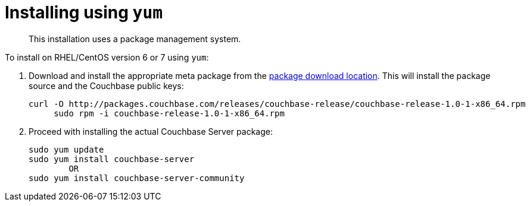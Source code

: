 [#topic_trh_4tc_kv]
= Installing using `yum`

[abstract]
This installation uses a package management system.

To install on RHEL/CentOS version 6 or 7 using `yum`:

. Download and install the appropriate meta package from the http://packages.couchbase.com/releases/couchbase-release/couchbase-release-1.0-0-x86_64.rpm[package download location].
This will install the package source and the Couchbase public keys:
+
----
curl -O http://packages.couchbase.com/releases/couchbase-release/couchbase-release-1.0-1-x86_64.rpm
     sudo rpm -i couchbase-release-1.0-1-x86_64.rpm
----

. Proceed with installing the actual Couchbase Server package:
+
----
sudo yum update
sudo yum install couchbase-server
        OR
sudo yum install couchbase-server-community
----
